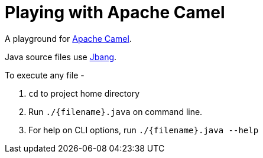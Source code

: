 = Playing with Apache Camel

A playground for https://camel.apache.org/manual/latest/[Apache Camel].

Java source files use https://jbang.dev[Jbang].

To execute any file -

. `cd` to project home directory
. Run `./{filename}.java` on command line.
. For help on CLI options, run `./{filename}.java --help`







